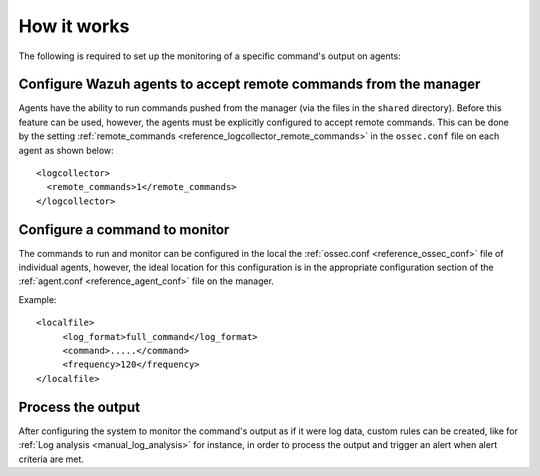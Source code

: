 .. Copyright (C) 2019 Wazuh, Inc.

How it works
============

.. thumbnail:: ../../../images/manual/command-monitoring/command-monitoring.png
  :title: Command monitoring
  :align: center
  :width: 100%

The following is required to set up the monitoring of a specific command's output on agents:

Configure Wazuh agents to accept remote commands from the manager
-----------------------------------------------------------------

Agents have the ability to run commands pushed from the manager (via the files in the ``shared`` directory). Before this feature can be used, however, the agents must be explicitly configured to accept remote commands. This can be done by the setting :ref:`remote_commands <reference_logcollector_remote_commands>` in the ``ossec.conf`` file on each agent as shown below::

  <logcollector>
    <remote_commands>1</remote_commands>
  </logcollector>

Configure a command to monitor
------------------------------

The commands to run and monitor can be configured in the local the :ref:`ossec.conf <reference_ossec_conf>` file of individual agents, however, the ideal location for this configuration is in the appropriate configuration section of the :ref:`agent.conf <reference_agent_conf>` file on the manager.

Example::

  <localfile>
       <log_format>full_command</log_format>
       <command>.....</command>
       <frequency>120</frequency>
  </localfile>

Process the output
------------------

After configuring the system to monitor the command's output as if it were log data, custom rules can be created, like for :ref:`Log analysis <manual_log_analysis>` for instance, in order to process the output and trigger an alert when alert criteria are met.
